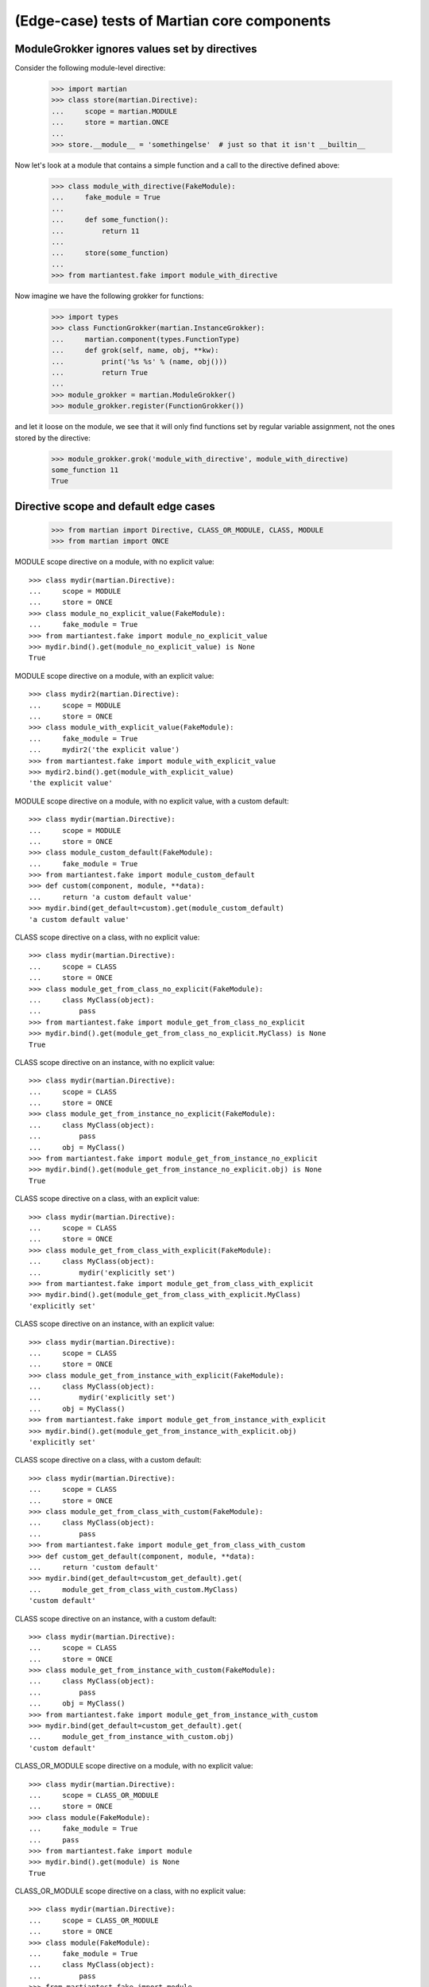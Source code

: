 (Edge-case) tests of Martian core components
============================================

ModuleGrokker ignores values set by directives
----------------------------------------------

Consider the following module-level directive:

  >>> import martian
  >>> class store(martian.Directive):
  ...     scope = martian.MODULE
  ...     store = martian.ONCE
  ...
  >>> store.__module__ = 'somethingelse'  # just so that it isn't __builtin__

Now let's look at a module that contains a simple function and a call
to the directive defined above:

  >>> class module_with_directive(FakeModule):
  ...     fake_module = True
  ...
  ...     def some_function():
  ...         return 11
  ...
  ...     store(some_function)
  ...
  >>> from martiantest.fake import module_with_directive

Now imagine we have the following grokker for functions:

  >>> import types
  >>> class FunctionGrokker(martian.InstanceGrokker):
  ...     martian.component(types.FunctionType)
  ...     def grok(self, name, obj, **kw):
  ...         print('%s %s' % (name, obj()))
  ...         return True
  ...
  >>> module_grokker = martian.ModuleGrokker()
  >>> module_grokker.register(FunctionGrokker())

and let it loose on the module, we see that it will only find functions
set by regular variable assignment, not the ones stored by the
directive:

  >>> module_grokker.grok('module_with_directive', module_with_directive)
  some_function 11
  True

Directive scope and default edge cases
--------------------------------------

  >>> from martian import Directive, CLASS_OR_MODULE, CLASS, MODULE
  >>> from martian import ONCE 

MODULE scope directive on a module, with no explicit value::

  >>> class mydir(martian.Directive):
  ...     scope = MODULE
  ...     store = ONCE  
  >>> class module_no_explicit_value(FakeModule):
  ...     fake_module = True
  >>> from martiantest.fake import module_no_explicit_value
  >>> mydir.bind().get(module_no_explicit_value) is None
  True

MODULE scope directive on a module, with an explicit value::

  >>> class mydir2(martian.Directive):
  ...     scope = MODULE
  ...     store = ONCE  
  >>> class module_with_explicit_value(FakeModule):
  ...     fake_module = True
  ...     mydir2('the explicit value')
  >>> from martiantest.fake import module_with_explicit_value
  >>> mydir2.bind().get(module_with_explicit_value)
  'the explicit value'

MODULE scope directive on a module, with no explicit value, with a custom default::

  >>> class mydir(martian.Directive):
  ...     scope = MODULE
  ...     store = ONCE  
  >>> class module_custom_default(FakeModule):
  ...     fake_module = True
  >>> from martiantest.fake import module_custom_default
  >>> def custom(component, module, **data):
  ...     return 'a custom default value'
  >>> mydir.bind(get_default=custom).get(module_custom_default)
  'a custom default value'
 
CLASS scope directive on a class, with no explicit value::

  >>> class mydir(martian.Directive):
  ...     scope = CLASS
  ...     store = ONCE  
  >>> class module_get_from_class_no_explicit(FakeModule):
  ...     class MyClass(object):
  ...         pass
  >>> from martiantest.fake import module_get_from_class_no_explicit
  >>> mydir.bind().get(module_get_from_class_no_explicit.MyClass) is None
  True

CLASS scope directive on an instance, with no explicit value::

  >>> class mydir(martian.Directive):
  ...     scope = CLASS
  ...     store = ONCE  
  >>> class module_get_from_instance_no_explicit(FakeModule):
  ...     class MyClass(object):
  ...         pass
  ...     obj = MyClass()
  >>> from martiantest.fake import module_get_from_instance_no_explicit
  >>> mydir.bind().get(module_get_from_instance_no_explicit.obj) is None
  True

CLASS scope directive on a class, with an explicit value::

  >>> class mydir(martian.Directive):
  ...     scope = CLASS
  ...     store = ONCE  
  >>> class module_get_from_class_with_explicit(FakeModule):
  ...     class MyClass(object):
  ...         mydir('explicitly set')
  >>> from martiantest.fake import module_get_from_class_with_explicit
  >>> mydir.bind().get(module_get_from_class_with_explicit.MyClass)
  'explicitly set'

CLASS scope directive on an instance, with an explicit value::

  >>> class mydir(martian.Directive):
  ...     scope = CLASS
  ...     store = ONCE  
  >>> class module_get_from_instance_with_explicit(FakeModule):
  ...     class MyClass(object):
  ...         mydir('explicitly set')
  ...     obj = MyClass()
  >>> from martiantest.fake import module_get_from_instance_with_explicit
  >>> mydir.bind().get(module_get_from_instance_with_explicit.obj)
  'explicitly set'

CLASS scope directive on a class, with a custom default::

  >>> class mydir(martian.Directive):
  ...     scope = CLASS
  ...     store = ONCE  
  >>> class module_get_from_class_with_custom(FakeModule):
  ...     class MyClass(object):
  ...         pass
  >>> from martiantest.fake import module_get_from_class_with_custom
  >>> def custom_get_default(component, module, **data):
  ...     return 'custom default'
  >>> mydir.bind(get_default=custom_get_default).get(
  ...     module_get_from_class_with_custom.MyClass)
  'custom default'

CLASS scope directive on an instance, with a custom default::

  >>> class mydir(martian.Directive):
  ...     scope = CLASS
  ...     store = ONCE  
  >>> class module_get_from_instance_with_custom(FakeModule):
  ...     class MyClass(object):
  ...         pass
  ...     obj = MyClass()
  >>> from martiantest.fake import module_get_from_instance_with_custom
  >>> mydir.bind(get_default=custom_get_default).get(
  ...     module_get_from_instance_with_custom.obj)
  'custom default'

CLASS_OR_MODULE scope directive on a module, with no explicit value::

  >>> class mydir(martian.Directive):
  ...     scope = CLASS_OR_MODULE
  ...     store = ONCE  
  >>> class module(FakeModule):
  ...     fake_module = True
  ...     pass
  >>> from martiantest.fake import module
  >>> mydir.bind().get(module) is None
  True

CLASS_OR_MODULE scope directive on a class, with no explicit value::

  >>> class mydir(martian.Directive):
  ...     scope = CLASS_OR_MODULE
  ...     store = ONCE  
  >>> class module(FakeModule):
  ...     fake_module = True
  ...     class MyClass(object):
  ...         pass
  >>> from martiantest.fake import module
  >>> mydir.bind().get(module.MyClass) is None
  True

CLASS_OR_MODULE scope directive on an instance, with no explicit value::

  >>> class mydir(martian.Directive):
  ...     scope = CLASS_OR_MODULE
  ...     store = ONCE  
  >>> class module(FakeModule):
  ...     fake_module = True
  ...     class MyClass(object):
  ...         pass
  ...     obj = MyClass()
  >>> from martiantest.fake import module
  >>> mydir.bind().get(module.obj) is None
  True

CLASS_OR_MODULE scope directive on a module, with an explicit value::

  >>> class mydir(martian.Directive):
  ...     scope = CLASS_OR_MODULE
  ...     store = ONCE  
  >>> class module(FakeModule):
  ...     fake_module = True
  ...     mydir('explicitly set, see?')
  >>> from martiantest.fake import module
  >>> mydir.bind().get(module)
  'explicitly set, see?'

CLASS_OR_MODULE scope directive on a class, with an explicit value::

  >>> class mydir(martian.Directive):
  ...     scope = CLASS_OR_MODULE
  ...     store = ONCE  
  >>> class module(FakeModule):
  ...     fake_module = True
  ...     class MyClass(object):
  ...         mydir('explicitly set, see?')
  >>> from martiantest.fake import module
  >>> mydir.bind().get(module.MyClass)
  'explicitly set, see?'

CLASS_OR_MODULE scope directive on an instance, with an explicit value::

  >>> class mydir(martian.Directive):
  ...     scope = CLASS_OR_MODULE
  ...     store = ONCE  
  >>> class module(FakeModule):
  ...     fake_module = True
  ...     class MyClass(object):
  ...         mydir('explicitly set, see?')
  ...     obj = MyClass()
  >>> from martiantest.fake import module
  >>> mydir.bind().get(module.obj)
  'explicitly set, see?'

CLASS_OR_MODULE scope directive on a module, with a custom default::

  >>> class mydir(martian.Directive):
  ...     scope = CLASS_OR_MODULE
  ...     store = ONCE  
  >>> class module(FakeModule):
  ...     fake_module = True
  >>> from martiantest.fake import module
  >>> mydir.bind(get_default=custom_get_default).get(module)
  'custom default'

CLASS_OR_MODULE scope directive on a class, with a custom default::

  >>> class mydir(martian.Directive):
  ...     scope = CLASS_OR_MODULE
  ...     store = ONCE  
  >>> class module(FakeModule):
  ...     fake_module = True
  ...     class MyClass(object):
  ...         pass
  >>> from martiantest.fake import module
  >>> mydir.bind(get_default=custom_get_default).get(module.MyClass)
  'custom default'

CLASS_OR_MODULE scope directive on an instance, with a custom default::

  >>> class mydir(martian.Directive):
  ...     scope = CLASS_OR_MODULE
  ...     store = ONCE  
  >>> class module(FakeModule):
  ...     fake_module = True
  ...     class MyClass(object):
  ...         pass
  ...     obj = MyClass()
  >>> from martiantest.fake import module
  >>> mydir.bind(get_default=custom_get_default).get(module.obj)
  'custom default'
  
  CLASS_OR_MODULE scope directive on the module, with inheritance::
  
  >>> class mydir(martian.Directive):
  ...     scope = CLASS_OR_MODULE
  ...     store = ONCE
  >>> class module_b(FakeModule):
  ...     fake_module = True
  ...     mydir('a value')
  ...     class B(object):
  ...         pass
  >>> from martiantest.fake import module_b  
  >>> class module_a(FakeModule):
  ...     fake_module = True
  ...     class A(module_b.B):
  ...         pass
  >>> from martiantest.fake import module_a
  >>> mydir.bind(get_default=custom_get_default).get(module_a.A)
  'a value'


